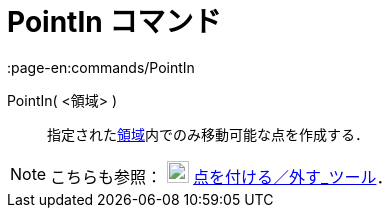 = PointIn コマンド
:page-en:commands/PointIn
ifdef::env-github[:imagesdir: /ja/modules/ROOT/assets/images]

PointIn( <領域> )::
  指定されたxref:/幾何オブジェクト.adoc[領域]内でのみ移動可能な点を作成する．

[NOTE]
====

こちらも参照： image:22px-Mode_attachdetachpoint.svg.png[Mode attachdetachpoint.svg,width=22,height=22]
xref:/tools/点を付ける／外す.adoc[点を付ける／外す_ツール]．

====
